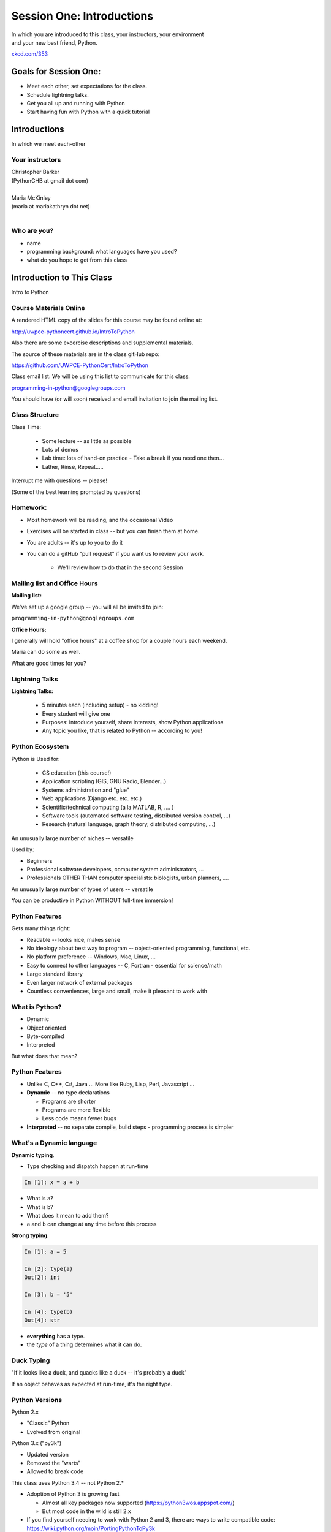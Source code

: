 **************************
Session One: Introductions
**************************

| In which you are introduced to this class, your instructors, your environment
| and your new best friend, Python.

.. image:: /_static/python.png
    :align: center
    :width: 38%

.. rst-class:: credit

`xkcd.com/353`_

.. _xkcd.com/353: http://xkcd.com/353

Goals for Session One:
======================

* Meet each other, set expectations for the class.

* Schedule lightning talks.

* Get you all up and running with Python

* Start having fun with Python with a quick tutorial

Introductions
=============

.. rst-class:: center large

In which we meet each-other


Your instructors
----------------

.. rst-class:: center large

| Christopher Barker
| (PythonCHB at gmail dot com)
|

.. nextslide::

.. rst-class:: center large

| Maria McKinley
| (maria at mariakathryn dot net)
|

Who are you?
-------------

.. rst-class:: center large

  Tell us a tiny bit about yourself:

* name
* programming background: what languages have you used?
* what do you hope to get from this class

Introduction to This Class
==========================

.. rst-class:: center large

Intro to Python


Course Materials Online
-----------------------

A rendered HTML copy of the slides for this course may be found online at:

http://uwpce-pythoncert.github.io/IntroToPython

Also there are some excercise descriptions and supplemental materials.

The source of these materials are in the class gitHub repo:

https://github.com/UWPCE-PythonCert/IntroToPython

Class email list: We will be using this list to communicate for this class:

programming-in-python@googlegroups.com

You should have (or will soon) received and email invitation to join
the mailing list.


Class Structure
---------------

Class Time:

 * Some lecture -- as little as possible
 * Lots of demos
 * Lab time: lots of hand-on practice
   - Take a break if you need one then...
 * Lather, Rinse, Repeat.....

Interrupt me with questions -- please!

(Some of the best learning prompted by questions)

Homework:
---------

* Most homework will be reading, and the occasional Video

* Exercises will be started in class -- but you can finish them at home.

* You are adults -- it's up to you to do it

* You can do a gitHub "pull request" if you want us to review your work.

    - We'll review how to do that in the second Session


Mailing list and Office Hours
------------------------------

**Mailing list:**

We've set up a google group -- you will all be invited to join:

``programming-in-python@googlegroups.com``

**Office Hours:**

I generally will hold "office hours" at a coffee shop for a couple hours
each weekend.

Maria can do some as well.

What are good times for you?



Lightning Talks
----------------

**Lightning Talks:**

 * 5 minutes each (including setup) - no kidding!
 * Every student will give one
 * Purposes: introduce yourself, share interests, show Python applications
 * Any topic you like, that is related to Python -- according to you!



Python Ecosystem
-----------------

Python is  Used for:

 * CS education (this course!)
 * Application scripting (GIS, GNU Radio, Blender...)
 * Systems administration and "glue"
 * Web applications (Django etc. etc. etc.)
 * Scientific/technical computing (a la MATLAB, R, .... )
 * Software tools (automated software testing, distributed version control, ...)
 * Research (natural language, graph theory, distributed computing, ...)

An unusually large number of niches -- versatile

.. nextslide::

Used by:

* Beginners
* Professional software developers, computer system administrators, ...
* Professionals OTHER THAN computer specialists: biologists, urban planners, ....

An unusually large number of types of users -- versatile

You can be productive in Python WITHOUT full-time immersion!


Python Features
---------------

Gets many things right:

* Readable -- looks nice, makes sense
* No ideology about best way to program --  object-oriented programming,  functional, etc.
* No platform preference -- Windows, Mac, Linux, ...
* Easy to connect to other languages -- C, Fortran - essential for science/math
* Large standard library
* Even larger network of external packages
* Countless conveniences, large and small, make it pleasant to work with


What is Python?
---------------

.. rst-class:: build

* Dynamic
* Object oriented
* Byte-compiled
* Interpreted


.. nextslide::

.. rst-class:: center large

But what does that mean?


Python Features
---------------


.. rst-class:: build

* Unlike C, C++, C\#, Java ... More like Ruby, Lisp, Perl, Javascript
  ...

* **Dynamic** -- no type declarations

  * Programs are shorter
  * Programs are more flexible
  * Less code means fewer bugs

* **Interpreted** -- no separate compile, build steps - programming process is
  simpler


What's a Dynamic language
-------------------------

**Dynamic typing**.

* Type checking and dispatch happen at run-time

.. code-block:: ipython

    In [1]: x = a + b

.. rst-class:: build

* What is ``a``?
* What is ``b``?
* What does it mean to add them?
* ``a`` and ``b`` can change at any time before this process

.. nextslide::

**Strong typing**.

.. code-block:: ipython

    In [1]: a = 5

    In [2]: type(a)
    Out[2]: int

    In [3]: b = '5'

    In [4]: type(b)
    Out[4]: str

.. rst-class:: build

* **everything** has a type.
* the *type* of a thing determines what it can do.

Duck Typing
-----------

.. rst-class:: center large

"If it looks like a duck, and quacks like a duck -- it's probably a duck"


.. nextslide::

.. rst-class:: center large

If an object behaves as expected at run-time, it's the right type.


Python Versions
---------------

Python 2.x

.. rst-class:: build

* "Classic" Python
* Evolved from original

Python 3.x ("py3k")

.. rst-class:: build

* Updated version
* Removed the "warts"
* Allowed to break code


.. nextslide::

This class uses Python 3.4 -- not Python 2.*

.. rst-class:: build

* Adoption of Python 3 is growing fast

  * Almost all key packages now supported (https://python3wos.appspot.com/)
  * But most code in the wild is still 2.x

* If you find yourself needing to work with Python 2 and 3, there are ways to write compatible code: https://wiki.python.org/moin/PortingPythonToPy3k

* We will cover that more later in the program. Also: a short intro to the differences you really need to know about up front later this session.


Introduction to Your Environment
================================

There are three basic elements to your environment when working with Python:

.. rst-class:: left

.. rst-class:: build

* Your Command Line
* Your Interpreter
* Your Editor


Your Command Line (cli)
-----------------------

Having some facility on the command line is important

We won't cover this in class, so if you are not comfortable,
please bone up at home.

I suggest running through the **cli** tutorial at "learn code the hard way":

http://cli.learncodethehardway.org/book/

**Windows:**

Most of the demos in class, etc, will be done using the "bash" command line shell on OS-X. This is identical to the bash shell on Linux.

Windows provides the "DOS" command line, which is OK, but pretty old an limited, or "Power Shell" -- a more modern, powerful, flexible command shell.

If you are comfortable with either of these -- go for it.

If not, you can use the "git Bash" shell -- which is much like the bash shell on OS-X and Linux.

Your Interpreter
----------------

Python comes with a built-in interpreter.

You see it when you type ``python`` at the command line:

.. code-block:: python

  $ python
  Python 3.5.0 (v3.5.0:374f501f4567, Sep 12 2015, 11:00:19)
  [GCC 4.2.1 (Apple Inc. build 5666) (dot 3)] on darwin
  Type "help", "copyright", "credits" or "license" for more information.

That last thing you see, ``>>>`` is the "Python prompt".

This is where you type code.


.. nextslide:: Python in the Interpreter

Try it out:

.. code-block:: python

    >>> print("hello world!")
    hello world!
    >>> 4 + 5
    9
    >>> 2 ** 8 - 1
    255
    >>> print ("one string" + " plus another")
    one string plus another
    >>>


.. nextslide:: Tools in the Interpreter

When you are in an interpreter, there are a number of tools available to
you.

There is a help system:

.. code-block:: python

    >>> help(str)
    Help on class str in module __builtin__:

    class str(basestring)
     |  str(object='') -> string
     |
     |  Return a nice string representation of the object.
     |  If the argument is a string, the return value is the same object.
     ...

You can type ``q`` to exit the help viewer.

.. nextslide:: Tools in the Interpreter

You can also use the ``dir`` builtin to find out about the attributes of a
given object:

.. code-block:: python

    >>> bob = "this is a string"
    >>> dir(bob)
    ['__add__', '__class__', '__contains__', '__delattr__',
     '__doc__', '__eq__', '__format__', '__ge__', '__getattribute__',
     '__getitem__', '__getnewargs__', '__getslice__', '__gt__',
     ...
     'rjust', 'rpartition', 'rsplit', 'rstrip', 'split', 'splitlines',
     'startswith', 'strip', 'swapcase', 'title', 'translate', 'upper',
     'zfill']
    >>> help(bob.rpartition)

This allows you quite a bit of latitude in exploring what Python is.


.. nextslide:: Advanced Interpreters

In addition to the built-in interpreter, there are several more advanced
interpreters available to you.

We'll be using one in this course called ``iPython``

More on this soon.


Your Editor
-----------

Typing code in an interpreter is great for exploring.

But for anything "real", you'll want to save the work you are doing in a more permanent
fashion.

This is where an Editor fits in.

.. nextslide:: Text Editors Only

Any good text editor will do.

MS Word is **not** a text editor.

Nor is *TextEdit* on a Mac.

``Notepad`` is a text editor -- but a crappy one.

You need a real "programmers text editor"

A text editor saves only what it shows you, with no special formatting
characters hidden behind the scenes.

.. nextslide:: Minimum Requirements


At a minimum, your editor should have:

.. rst-class:: build

* Syntax Colorization
* Automatic Indentation

In addition, great features to add include:

.. rst-class:: build

* Tab completion
* Code linting
* Jump-to-definition

Have an editor that does all this? Feel free to use it.

If not, I suggest ``SublimeText``:

http://www.sublimetext.com/

(Use version 3, even though it's "beta")

Why No IDE?
-----------

I am often asked this question.

An IDE does not give you much that you can't get with a good editor plus a good interpreter.

An IDE often weighs a great deal

Setting up IDEs to work with different projects can be challenging and time-consuming.

Particularly when you are first learning, you don't want too much done for you.

.. nextslide::

.. rst-class:: center large

YAGNI


Setting Up Your Environment
===========================

.. rst-class:: centered large

Shared setup means reduced complications.


Our Class Environment
---------------------

We are going to work from a common environment in this class.

We will take the time here in class to get this going.

This helps to ensure that you will be able to work.


Step 1: Python 3.4
------------------

.. rst-class:: large

Do you already have this??

.. code-block:: bash


  $ python
  Python 3.5.0 (v3.5.0:374f501f4567, Sep 12 2015, 11:00:19)
  [GCC 4.2.1 (Apple Inc. build 5666) (dot 3)] on darwin
  Type "help", "copyright", "credits" or "license" for more information.
  >>> ^D

If not:

 * `For the mac  <./supplements/python_for_mac.html>`_

 * `For linux  <./supplements/python_for_linux.html>`_

 * `For windows  <./supplements/python_for_windows.html>`_

Step 2: Pip
-----------

Python comes with quite a bit ("batteries included").

Sometimes you need a bit more.

Pip allows you to install Python packages to expand your system.

The previous instructions include pip as well - make sure it's working.

Once you've installed pip, you use it to install Python packages by name:

.. code-block:: bash

    $ python -m pip install foobar
    ...

To find packages (and their proper names), you can search the python
package index (PyPI):

https://pypi.python.org/pypi


Step 3: Install iPython
------------------------

As this is an intro class, we are going to use almost entirely features
of standard library. But there are a couple things you may want:

**iPython** is an "enhanced python shell" -- it make s it easier to work with python interatively.

.. code-block:: bash

  $ python -m pip install ipython

Introduction to iPython
=======================

iPython Overview
------------------

You have installed `iPython`_.

iPython is an advanced Python interpreter that offers enhancements.

You can read more about it in the `official documentation`_.

Specifically, you'll want to pay attention to the information about

`Using iPython for Interactive Work`_.

.. _iPython: http://ipython.org
.. _official documentation: http://ipython.org/ipython-doc/stable/index.html
.. _Using iPython for Interactive Work: http://ipython.org/ipython-doc/stable/interactive/index.html

.. ifslides::

    Let's see a quick demo of what it can do for you.


The very basics of iPython
--------------------------

iPython can do a lot for you, but for starters, here are the key pieces
you'll want to know:

Start it up

.. code-block:: bash

  $ ipython
  Python 3.5.0 (v3.5.0:374f501f4567, Sep 12 2015, 11:00:19)
  Type "copyright", "credits" or "license" for more information.

  IPython 4.0.0 -- An enhanced Interactive Python.
  ?         -> Introduction and overview of IPython's features.
  %quickref -> Quick reference.
  help      -> Python's own help system.
  object?   -> Details about 'object', use 'object??' for extra details.

.. ifslides::

    (live demo)


.. nextslide:: iPython basics

This is the stuff I use every day:

* command line recall:

  - hit the "up arrow" key
  - if you have typed a bit, it will find the last command that starts the same way.

* basic shell commands:

  - ``ls``, ``cd``, ``pwd``

* any shell command:

 - ``! the_shell_command``

* pasting from the clipboard:

  - ``%paste`` (this keeps whitespace cleaner for you)


.. nextslide:: iPython basics (cont)

* getting help:

  - ``something?``

* tab completion:

  - ``something.<tab>``

* running a python file:

  - ``run the_name_of_the_file.py``


That's it -- you can get a lot done with those.


How to run a python file
--------------------------

A file with python code in it is a 'module' or 'script'

(more on the distinction later on...)

It should be named with the ``.py`` extension: ``some_name.py``

To run it, you have a couple options:

1) call python on the command line, and pass in your module name

.. code-block:: bash

  $ python the_name_of_the_script.py

2) run ``iPython``, and run it from within iPython with the ``run`` command

.. code-block:: ipython

  In [1]: run the_file.py

.. ifslides::

    .. rst-class:: centered

        [demo]

Basic Python Syntax
===================

(Follow along in the iPython interpreter...)

.. rst-class:: center mlarge


| Values, Types, and Symbols
|
| Expressions and Statements


Values
------

All of programming is really about manipulating values.

.. rst-class:: build

* Values are pieces of unnamed data: ``42, 'Hello, world',``

* In Python, all values are objects

  - Try ``dir(42)``  - lots going on behind the curtain!

* Every value belongs to a type

  - Try ``type(42)`` - the type of a value determines what it can do

.. ifslides::

    .. rst-class:: centered

        [demo]


Literals for the Basic Value types:
------------------------------------

Numbers:
  - floating point: ``3.4``
  - integers: ``456``

Text:
  -  ``"a bit of text"``
  -  ``'a bit of text'``
  - (either single or double quotes work -- why?)

Boolean values:
  -  ``True``
  -  ``False``

(There are intricacies to all of these that we'll get into later)


Code structure
--------------

Each line is a piece of code.

Comments:

.. code-block:: ipython

    In [3]: # everything after a '#' is a comment

Expressions:

.. code-block:: ipython

    In [4]: # evaluating an expression results in a value

    In [5]: 3 + 4
    Out[5]: 7

.. nextslide::

Statements:

.. code-block:: ipython

    In [6]: # statements do not return a value, may contain an expression

    In [7]: line_count = 42

    In [8]: return something


.. nextslide:: The Print Function

It's kind of obvious, but handy when playing with code:

.. code-block:: ipython

    In [1]: print ("something")
    something

You can print multiple things:

.. code-block:: ipython

    In [2]: print("the value is", 5)
    the value is 5


.. nextslide::

Any python object can be printed (though it might not be pretty...)

.. code-block:: ipython

    In [1]: class bar(object):
       ...:     pass
       ...:

    In [2]: print(bar)
    <class '__main__.bar'>


.. nextslide:: Code Blocks

Blocks of code are delimited by a colon and indentation:

.. code-block:: python

    def a_function():
        a_new_code_block
    end_of_the_block

.. code-block:: python

    for i in range(100):
        print(i**2)

.. code-block:: python

    try:
        do_something_bad()
    except:
        fix_the_problem()

.. nextslide::

Python uses indentation to delineate structure.

This means that in Python, whitespace is **significant**.

(but **ONLY** for newlines and indentation)

The standard is to indent with **4 spaces**.

**SPACES ARE NOT TABS**

**TABS ARE NOT SPACES**


.. nextslide::

These two blocks look the same:

.. code-block:: python

    for i in range(100):
        print(i**2)

.. code-block:: python

    for i in range(100):
        print(i**2)


.. nextslide::

But they are not:

.. code-block:: python

    for i in range(100):
    \s\s\s\sprint i**2

.. code-block:: python

    for i in range(100):
    \tprint i**2

**ALWAYS INDENT WITH 4 SPACES**


.. nextslide::

.. rst-class:: center large

NEVER INDENT WITH TABS

Make sure your editor is set to use spaces only --

Even when you hit the <tab> key


Expressions
------------

An *expression* is made up of values and operators.

.. rst-class:: build

* An expression is evaluated to produce a new value:  ``2 + 2``

  *  The Python interpreter can be used as a calculator to evaluate expressions

* Integer vs. float arithmetic

  * (Python 3 smooths this out)
  * Always use ``/`` when you want float results, ``//`` when you want
    floored (integer) results

* Type conversions

  * This is the source of many errors, especially in handling text

* Type errors - checked at run time only

.. ifslides::

    .. rst-class:: centered

        [demo]


Symbols
-------

Symbols are how we give names to values (objects).

.. rst-class:: build

* Symbols must begin with an underscore or letter
* Symbols can contain any number of underscores, letters and numbers

  * this_is_a_symbol
  * this_is_2
  * _AsIsThis
  * 1butThisIsNot
  * nor-is-this

* Symbols don't have a type; values do

  * This is why python is "Dynamic"


Symbols and Type
----------------

Evaluating the type of a *symbol* will return the type of the *value* to which
it is bound.

.. code-block:: ipython

    In [19]: type(42)
    Out[19]: int

    In [20]: type(3.14)
    Out[20]: float

    In [21]: a = 42

    In [22]: b = 3.14

    In [23]: type(a)
    Out[23]: int

    In [25]: a = b

    In [26]: type(a)
    Out[26]: float


Assignment
----------

A *symbol* is **bound** to a *value* with the assignment operator: ``=``

.. rst-class:: build

* This attaches a name to a value
* A value can have many names (or none!)
* Assignment is a statement, it returns no value


.. nextslide::

Evaluating the name will return the value to which it is bound

.. code-block:: ipython

    In [26]: name = "value"

    In [27]: name
    Out[27]: 'value'

    In [28]: an_integer = 42

    In [29]: an_integer
    Out[29]: 42

    In [30]: a_float = 3.14

    In [31]: a_float
    Out[31]: 3.14

Variables?
----------

.. rst-class:: build

* In most languages, what I'm calling symbols, or names, are called "variables".

* In fact, I'll probably call them variables in this class.

* That's because they are used, for the most part, for the same purposes.

* But often a "variable" is defined as something like:
  "a place in memory that can store values"

* That is **NOT** what a name in python is!

* A name can be bound to a value -- but that has nothing to do with a
  location in memory.

In-Place Assignment
-------------------

You can also do "in-place" assignment with ``+=``.

.. code-block:: ipython

    In [32]: a = 1

    In [33]: a
    Out[33]: 1

    In [34]: a = a + 1

    In [35]: a
    Out[35]: 2

    In [36]: a += 1

    In [37]: a
    Out[37]: 3

also: ``-=, *=, /=, **=, \%=``

(not quite -- really in-place assignment for mutables....)


Multiple Assignment
-------------------

You can assign multiple names from multiple expressions in one
statement

.. code-block:: ipython

    In [48]: x = 2

    In [49]: y = 5

    In [50]: i, j = 2 * x, 3 ** y

    In [51]: i
    Out[51]: 4

    In [52]: j
    Out[52]: 243


Python evaluates all the expressions on the right before doing any assignments


Nifty Python Trick
------------------

Using this feature, we can swap values between two names in one statement:

.. code-block:: ipython

    In [51]: i
    Out[51]: 4

    In [52]: j
    Out[52]: 243

    In [53]: i, j = j, i

    In [54]: i
    Out[54]: 243

    In [55]: j
    Out[55]: 4

Multiple assignment and symbol swapping can be very useful in certain contexts

Deleting
--------

You can't actually delete anything in python...

``del`` only deletes a name (or "unbinds" the name...)

.. code-block:: ipython

    In [56]: a = 5

    In [57]: b = a

    In [58]: del a

    In [59]: a
    ---------------------------------------------------------------------------
    NameError                                 Traceback (most recent call last)
    <ipython-input-59-60b725f10c9c> in <module>()
    ----> 1 a

    NameError: name 'a' is not defined

.. nextslide::

The object is still there...python will only delete it if there are no
references to it.

.. code-block:: ipython

    In [15]: a = 5

    In [16]: b = a

    In [17]: del a

    In [18]: a
    ---------------------------------------------------------------------------
    NameError                                 Traceback (most recent call last)
    <ipython-input-18-60b725f10c9c> in <module>()
    ----> 1 a

    NameError: name 'a' is not defined

    In [19]: b
    Out[19]: 5


Identity
--------

Every value in Python is an object.

Every object is unique and has a unique *identity*, which you can inspect with
the ``id`` *builtin*:

.. code-block:: ipython

    In [68]: id(i)
    Out[68]: 140553647890984

    In [69]: id(j)
    Out[69]: 140553647884864

    In [70]: new_i = i

    In [71]: id(new_i)
    Out[71]: 140553647890984


Testing Identity
----------------

You can find out if the values bound to two different symbols are the **same
object** using the ``is`` operator:

.. code-block:: ipython

    In [72]: count = 23

    In [73]: other_count = count

    In [74]: count is other_count
    Out[74]: True

    In [75]: count = 42

    In [76]: other_count is count
    Out[76]: False

.. ifslides::

    .. rst-class:: centered

        [demo]


Equality
--------

You can test for the equality of certain values with the ``==`` operator

.. code-block:: ipython

    In [77]: val1 = 20 + 30

    In [78]: val2 = 5 * 10

    In [79]: val1 == val2
    Out[79]: True

    In [80]: val3 = '50'

    In [81]: val1 == val3
    Out[84]: False

.. ifslides::

    .. rst-class:: centered

        [demo]


Operator Precedence
-------------------

Operator Precedence determines what evaluates first:

.. code-block:: python

    4 + 3 * 5 != (4 + 3) * 5

To force statements to be evaluated out of order, use parentheses.


Python Operator Precedence
--------------------------

Parentheses and Literals:
  ``(), [], {}``

  ``"", b'', ''``

Function Calls:
  ``f(args)``

Slicing and Subscription:
  ``a[x:y]``

  ``b[0], c['key']``

Attribute Reference:
  ``obj.attribute``

.. nextslide::

Exponentiation:
  ``**``

Bitwise NOT, Unary Signing:
  ``~x``

  ``+x, -x``

Multiplication, Division, Modulus:
  ``*, /, %``

Addition, Subtraction:
  ``+, -``

.. nextslide::

Bitwise operations:
  ``<<, >>,``

  ``&, ^, |``

Comparisons:
  ``<, <=, >, >=, !=, ==``

Membership and Identity:
  ``in, not in, is, is not``

Boolean operations:
  ``or, and, not``

Anonymous Functions:
  ``lambda``


String Literals
---------------

A "string" is a chunk of text.

You define a ``string`` value by writing a string *literal*:

.. code-block:: ipython

    In [1]: 'a string'
    Out[1]: 'a string'

    In [2]: "also a string"
    Out[2]: 'also a string'

    In [3]: "a string with an apostrophe: isn't it cool?"
    Out[3]: "a string with an apostrophe: isn't it cool?"

    In [4]: 'a string with an embedded "quote"'
    Out[4]: 'a string with an embedded "quote"'


.. nextslide::

.. code-block:: ipython

    In [5]: """a multi-line
       ...: string
       ...: all in one
       ...: """
    Out[5]: 'a multi-line\nstring\nall in one\n'

    In [6]: "a string with an \n escaped character"
    Out[6]: 'a string with an \n escaped character'

    In [7]: r'a "raw" string, the \n comes through as a \n'
    Out[7]: 'a "raw" string, the \\n comes through as a \\n'


Keywords
--------

Python defines a number of **keywords**

These are language constructs.

You *cannot* use these words as symbols.

::

    and       del       from      not       while
    as        elif      global    or        with
    assert    else      if        pass      yield
    break     except    import    print
    class     exec      in        raise
    continue  finally   is        return
    def       for       lambda    try

.. nextslide::


If you try to use any of the keywords as symbols, you will cause a
``SyntaxError``:

.. code-block:: ipython

    In [13]: del = "this will raise an error"
      File "<ipython-input-13-c816927c2fb8>", line 1
        del = "this will raise an error"
            ^
    SyntaxError: invalid syntax

.. code-block:: ipython

    In [14]: def a_function(else='something'):
       ....:     print(else)
       ....:
      File "<ipython-input-14-1dbbea504a9e>", line 1
        def a_function(else='something'):
                          ^
    SyntaxError: invalid syntax


__builtins__
------------

Python also has a number of pre-bound symbols, called **builtins**

Try this:

.. code-block:: ipython

    In [6]: dir(__builtins__)
    Out[6]:
    ['ArithmeticError',
     'AssertionError',
     'AttributeError',
     'BaseException',
     'BufferError',
     ...
     'unicode',
     'vars',
     'xrange',
     'zip']

.. nextslide::

You are free to rebind these symbols:

.. code-block:: ipython

    In [15]: type('a new and exciting string')
    Out[15]: str

    In [16]: type = 'a slightly different string'

    In [17]: type('type is no longer what it was')
    ---------------------------------------------------------------------------
    TypeError                                 Traceback (most recent call last)
    <ipython-input-17-907616e55e2a> in <module>()
    ----> 1 type('type is no longer what it was')

    TypeError: 'str' object is not callable

In general, this is a **BAD IDEA**.


Exceptions
----------

Notice that the first batch of ``__builtins__`` are all *Exceptions*

Exceptions are how Python tells you that something has gone wrong.

There are several exceptions that you are likely to see a lot of:

.. rst-class:: build

* ``NameError``: indicates that you have tried to use a symbol that is not bound to a value.
* ``TypeError``: indicates that you have tried to use the wrong kind of object for an operation.
* ``SyntaxError``: indicates that you have mis-typed something.
* ``AttributeError``: indicates that you have tried to access an attribute or
  method that an object does not have (this often means you have a different
  type of object than you expect)


Functions
---------

What is a function?

.. rst-class:: build

A function is a self-contained chunk of code

You use them when you need the same code to run multiple times,
or in multiple parts of the program.

(DRY)

Or just to keep the code clean

Functions can take and return information

.. nextslide::

Minimal Function does nothing

.. code-block:: python

    def <name>():
        <statement>

.. nextslide::

Pass Statement (Note the indentation!)

.. code-block:: python

    def minimal():
        pass


Functions: ``def``
------------------

``def``  is a *statement*:

.. rst-class:: build

  * it is executed
  * it creates a local name
  * it does *not* return a value
.. nextslide::

function defs must be executed before the functions can be called:

.. code-block:: ipython

    In [23]: unbound()
    ---------------------------------------------------------------------------
    NameError                                 Traceback (most recent call last)
    <ipython-input-23-3132459951e4> in <module>()
    ----> 1 unbound()

    NameError: name 'unbound' is not defined

.. code-block:: ipython

    In [18]: def simple():
       ....:     print("I am a simple function")
       ....:

    In [19]: simple()
    I am a simple function


Calling Functions
-----------------

You **call** a function using the function call operator (parens):

.. code-block:: ipython

    In [2]: type(simple)
    Out[2]: function
    In [3]: simple
    Out[3]: <function __main__.simple>
    In [4]: simple()
    I am a simple function

Calling a function is how you run the code in that function.

Functions: Call Stack
---------------------

functions call functions -- this makes an execution stack -- that's all a trace back is

.. code-block:: ipython

    In [5]: def exceptional():
       ...:     print("I am exceptional!")
       ...:     print 1/0
       ...:
    In [6]: def passive():
       ...:     pass
       ...:
    In [7]: def doer():
       ...:     passive()
       ...:     exceptional()
       ...:

You've defined three functions, one of which will *call* the other two.


Functions: Tracebacks
---------------------

.. code-block:: ipython

    In [8]: doer()
    I am exceptional!
    ---------------------------------------------------------------------------
    ZeroDivisionError                         Traceback (most recent call last)
    <ipython-input-8-685a01a77340> in <module>()
    ----> 1 doer()

    <ipython-input-7-aaadfbdd293e> in doer()
          1 def doer():
          2     passive()
    ----> 3     exceptional()
          4

    <ipython-input-5-d8100c70edef> in exceptional()
          1 def exceptional():
          2     print("I am exceptional!")
    ----> 3     print(1/0)
          4

    ZeroDivisionError: integer division or modulo by zero



Functions: ``return``
---------------------

Every function ends by returning a value

This is actually the simplest possible function:

.. code-block:: python

    def fun():
        return None

.. nextslide::

if you don't explicilty put ``return``  there, Python will:

.. code-block:: ipython

    In [9]: def fun():
       ...:     pass
       ...:
    In [10]: fun()
    In [11]: result = fun()
    In [12]: print(result)
    None

note that the interpreter eats ``None`` -- ou need to call ``print()`` to see it.


.. nextslide::

Only one return statement in a function will ever be executed.

Ever.

Anything after a executed return statement will never get run.

This is useful when debugging!

.. code-block:: ipython

    In [14]: def no_error():
       ....:     return 'done'
       ....:     # no more will happen
       ....:     print(1/0)
       ....:
    In [15]: no_error()
    Out[15]: 'done'


.. nextslide::

However, functions *can* return multiple results:

.. code-block:: ipython

    In [16]: def fun():
       ....:     return (1, 2, 3)
       ....:
    In [17]: fun()
    Out[17]: (1, 2, 3)


.. nextslide::

Remember multiple assignment?

.. code-block:: ipython

    In [18]: x,y,z = fun()
    In [19]: x
    Out[19]: 1
    In [20]: y
    Out[20]: 2
    In [21]: z
    Out[21]: 3


Functions: parameters
---------------------

In a ``def`` statement, the values written *inside* the parens are
**parameters**

.. code-block:: ipython

    In [22]: def fun(x, y, z):
       ....:     q = x + y + z
       ....:     print(x, y, z, q)
       ....:

x, y, z are *local* names -- so is q


Functions: arguments
--------------------

When you call a function, you pass values to the function parameters as
**arguments**

.. code-block:: ipython

    In [23]: fun(3, 4, 5)
    3 4 5 12

The values you pass in are *bound* to the symbols inside the function and used.

The ``if`` Statement
---------------------

In order to do anything interesting at all, you need to be able to make a decision.

.. nextslide::

.. code-block:: python

    In [12]: def test(a):
       ....:     if a == 5:
       ....:         print("that's the value I'm looking for!")
       ....:     elif a == 7:
       ....:         print("that's an OK number")
       ....:     else:
       ....:         print("that number won't do!")

    In [13]: test(5)
    that's the value I'm looking for!

    In [14]: test(7)
    that's an OK number

    In [15]: test(14)
    that number won't do!

There is more to it than that, but this will get you started.


Enough For Now
--------------

That's it for our basic intro to Python

Before next session, you'll use what you've learned here today to do some
exercises in Python programming

Schedule the lightning talks:
-----------------------------

.. rst-class:: build

* We need to schedule your lightning talks.

* **Let's use Python for that !**

[demo]

Python 2-3 Differences
======================

Much of the example code you'll find online is Python2, rather than Python3

For the most part, they are the same -- so you can sue those examples to learn from.

There are a lot of subtle differences that you don't need to concern yourself with just yet.

But a couple that you'll need to know right off the bat:

print()
-------

In python2, ``print`` is a "statement", rather than a function. That means it didn't require parenthes around what you want printed::

  print something, something_else

This made it a bit less flexible and powerful.

But -- if you try to use it that way in Python3, you'll get an error::

  In [15]: print "this"
    File "<ipython-input-15-70c8add5d16e>", line 1
      print "this"
                 ^
  SyntaxError: Missing parentheses in call to 'print'

So -- if you get this error, simply add the parentheses::

  In [16]: print ("this")
  this

.. nextslide:: division

In python 3, the divsion operator is "smart" when you divide integers::

  In [17]: 1 / 2
  Out[17]: 0.5

However in python2, if you use integers, is will give you an integer result::

  In [1]: 1/2
  Out[1]: 0

In both versions, you can get "integer division" if you want it with a double slash::

  In [1]: 1/2
  Out[1]: 0

And in python2, you can get the behavior of py3 with "true division"::

  In [2]: from __future__ import division

  In [3]: 1/2
  Out[3]: 0.5

For the most part, you just need to be a bit careful with the rare cases where py2 code counts on integer division.

Other py2/py3 differences
-------------------------

Most of the other differences are essentially of implementation details, like getting iterators instead of sequences -- we'll talk about that more when it comes up in class.

There are also a few syntax differences with more advances topics: Exceptions, super(), etc.

We'll talk about all that when we cover those topics.


Homework
========

Tasks and reading by next week


Task 1
------

**Set Up a Great Dev Environment**

Make sure you have the basics of command line usage down:

Work through the supplemental tutorials on setting up your
Command Line (::ref:`shell_customization`) for good development support.

Make sure you've got your editor set up productively -- at the very very
least, make sure it does Python indentation and syntax coloring well.

.. nextslide::

**Advanced Editor Setup:**

If you are using SublimeText, here are some notes to make it super-nifty:

::ref:`sublime_as_ide`

At the end, your editor should support tab completion and pep8 and pyflakes
linting.

If you are not using SublimeText, look for plugins that accomplish the same
goals for your own editor.  If none are available, please consider a change of
editor.

Also make sure you've got iPython working, if you didn't get to that in class.


Task 3
------

**Explore Errors**

* Create a new directory in your working dir for the class::

  $ mkdir session01
  $ cd session01

* Add a new file to it called ``break_me.py``

* In the ``break_me.py`` file write four simple Python functions:

  * Each function, when called, should cause an exception to happen

  * Each function should result in one of the four common exceptions from our
    lecture.

  * for review: ``NameError``, ``TypeError``, ``SyntaxError``, ``AttributeError``

(hint -- the interpreter will quit when it hits a Exception -- so you can comment out all but the one you are testing at the moment)

  * Use the Python standard library reference on `Built In Exceptions`_ as a
    reference

.. _Built In Exceptions: https://docs.python.org/3/library/exceptions.html

Task 2
------

**Python Pushups**

To get a bit of exercise solving some puzzles with Python, work on the Python
exercises at "Coding Bat": http://codingbat.com/python

There are 8 sets of puzzles. Do as many as you can, but try to at least
get all the "Warmups" done.


Reading, etc.
-------------

Every one of you has a different backgrond and learning style.

So take a bit of time to figure out which resource works for you.

::ref:`python_learning_resources` provides some options. Do look it over.

But here are few to get you started this week:

*Think Python:* Chapters 1–7 (http://greenteapress.com/thinkpython/)

*Dive Into Python:* Chapters 1–2 (http://www.diveintopython3.net/)

*LPTHW:* ex. 1–10, 18-21 (http://learnpythonthehardway.org/book/)
  **NOTE:** LPTHW is python 2 -- you will need to add parentheses to all yoru print calls!

Or follow this excellent introductory tutorial:

http://pyvideo.org/video/1850/a-hands-on-introduction-to-python-for-beginning-p

(also python2 -- so same thing with the print function...)

You should be comfortable with working with variables, numbers, strings, and basic functions.

Next Class
===========

Next week, we'll:

 * get set up with git
 * Some more basic Python
 * More on Functions
 * Boolean Expressions
 * Code Structure, Modules, and Namespaces


Office Hours
------------

I'll do office hours on either Saturday or Sunday from 12:00 -- 3:00

Probably in Wallingford or Fremont
 - is a coffeeshop OK?

Do you have a preference?

Maria's office hours??


